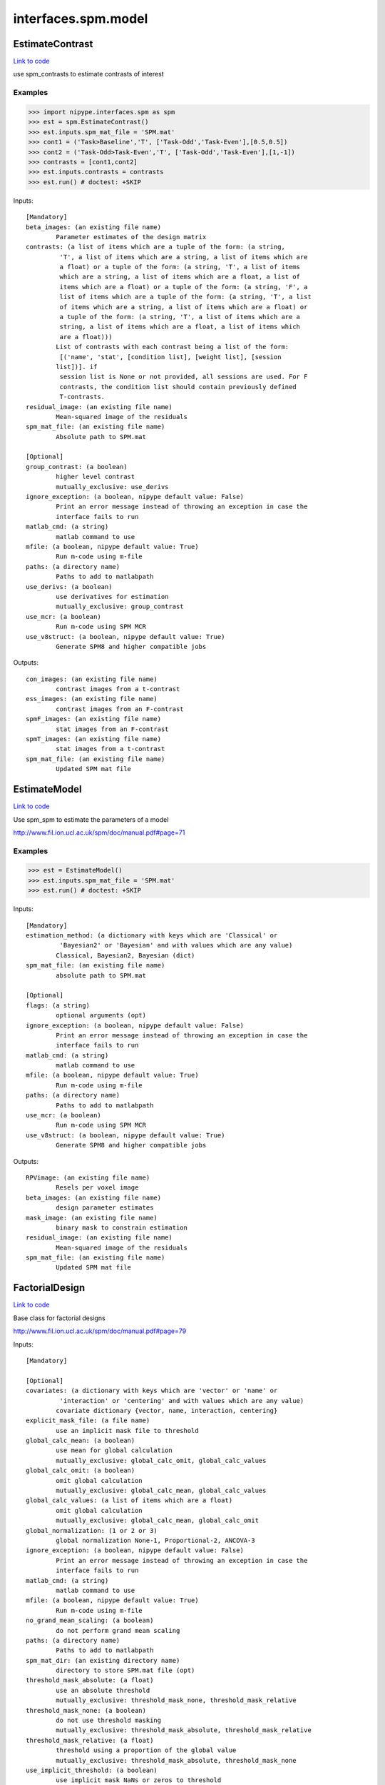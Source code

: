 .. AUTO-GENERATED FILE -- DO NOT EDIT!

interfaces.spm.model
====================


.. _nipype.interfaces.spm.model.EstimateContrast:


.. index:: EstimateContrast

EstimateContrast
----------------

`Link to code <http://github.com/nipy/nipype/tree/e63e055194d62d2bdc4665688261c03a42fd0025/nipype/interfaces/spm/model.py#L301>`__

use spm_contrasts to estimate contrasts of interest

Examples
~~~~~~~~
>>> import nipype.interfaces.spm as spm
>>> est = spm.EstimateContrast()
>>> est.inputs.spm_mat_file = 'SPM.mat'
>>> cont1 = ('Task>Baseline','T', ['Task-Odd','Task-Even'],[0.5,0.5])
>>> cont2 = ('Task-Odd>Task-Even','T', ['Task-Odd','Task-Even'],[1,-1])
>>> contrasts = [cont1,cont2]
>>> est.inputs.contrasts = contrasts
>>> est.run() # doctest: +SKIP

Inputs::

        [Mandatory]
        beta_images: (an existing file name)
                Parameter estimates of the design matrix
        contrasts: (a list of items which are a tuple of the form: (a string,
                 'T', a list of items which are a string, a list of items which are
                 a float) or a tuple of the form: (a string, 'T', a list of items
                 which are a string, a list of items which are a float, a list of
                 items which are a float) or a tuple of the form: (a string, 'F', a
                 list of items which are a tuple of the form: (a string, 'T', a list
                 of items which are a string, a list of items which are a float) or
                 a tuple of the form: (a string, 'T', a list of items which are a
                 string, a list of items which are a float, a list of items which
                 are a float)))
                List of contrasts with each contrast being a list of the form:
                 [('name', 'stat', [condition list], [weight list], [session
                list])]. if
                 session list is None or not provided, all sessions are used. For F
                 contrasts, the condition list should contain previously defined
                 T-contrasts.
        residual_image: (an existing file name)
                Mean-squared image of the residuals
        spm_mat_file: (an existing file name)
                Absolute path to SPM.mat

        [Optional]
        group_contrast: (a boolean)
                higher level contrast
                mutually_exclusive: use_derivs
        ignore_exception: (a boolean, nipype default value: False)
                Print an error message instead of throwing an exception in case the
                interface fails to run
        matlab_cmd: (a string)
                matlab command to use
        mfile: (a boolean, nipype default value: True)
                Run m-code using m-file
        paths: (a directory name)
                Paths to add to matlabpath
        use_derivs: (a boolean)
                use derivatives for estimation
                mutually_exclusive: group_contrast
        use_mcr: (a boolean)
                Run m-code using SPM MCR
        use_v8struct: (a boolean, nipype default value: True)
                Generate SPM8 and higher compatible jobs

Outputs::

        con_images: (an existing file name)
                contrast images from a t-contrast
        ess_images: (an existing file name)
                contrast images from an F-contrast
        spmF_images: (an existing file name)
                stat images from an F-contrast
        spmT_images: (an existing file name)
                stat images from a t-contrast
        spm_mat_file: (an existing file name)
                Updated SPM mat file

.. _nipype.interfaces.spm.model.EstimateModel:


.. index:: EstimateModel

EstimateModel
-------------

`Link to code <http://github.com/nipy/nipype/tree/e63e055194d62d2bdc4665688261c03a42fd0025/nipype/interfaces/spm/model.py#L182>`__

Use spm_spm to estimate the parameters of a model

http://www.fil.ion.ucl.ac.uk/spm/doc/manual.pdf#page=71

Examples
~~~~~~~~
>>> est = EstimateModel()
>>> est.inputs.spm_mat_file = 'SPM.mat'
>>> est.run() # doctest: +SKIP

Inputs::

        [Mandatory]
        estimation_method: (a dictionary with keys which are 'Classical' or
                 'Bayesian2' or 'Bayesian' and with values which are any value)
                Classical, Bayesian2, Bayesian (dict)
        spm_mat_file: (an existing file name)
                absolute path to SPM.mat

        [Optional]
        flags: (a string)
                optional arguments (opt)
        ignore_exception: (a boolean, nipype default value: False)
                Print an error message instead of throwing an exception in case the
                interface fails to run
        matlab_cmd: (a string)
                matlab command to use
        mfile: (a boolean, nipype default value: True)
                Run m-code using m-file
        paths: (a directory name)
                Paths to add to matlabpath
        use_mcr: (a boolean)
                Run m-code using SPM MCR
        use_v8struct: (a boolean, nipype default value: True)
                Generate SPM8 and higher compatible jobs

Outputs::

        RPVimage: (an existing file name)
                Resels per voxel image
        beta_images: (an existing file name)
                design parameter estimates
        mask_image: (an existing file name)
                binary mask to constrain estimation
        residual_image: (an existing file name)
                Mean-squared image of the residuals
        spm_mat_file: (an existing file name)
                Updated SPM mat file

.. _nipype.interfaces.spm.model.FactorialDesign:


.. index:: FactorialDesign

FactorialDesign
---------------

`Link to code <http://github.com/nipy/nipype/tree/e63e055194d62d2bdc4665688261c03a42fd0025/nipype/interfaces/spm/model.py#L744>`__

Base class for factorial designs

http://www.fil.ion.ucl.ac.uk/spm/doc/manual.pdf#page=79

Inputs::

        [Mandatory]

        [Optional]
        covariates: (a dictionary with keys which are 'vector' or 'name' or
                 'interaction' or 'centering' and with values which are any value)
                covariate dictionary {vector, name, interaction, centering}
        explicit_mask_file: (a file name)
                use an implicit mask file to threshold
        global_calc_mean: (a boolean)
                use mean for global calculation
                mutually_exclusive: global_calc_omit, global_calc_values
        global_calc_omit: (a boolean)
                omit global calculation
                mutually_exclusive: global_calc_mean, global_calc_values
        global_calc_values: (a list of items which are a float)
                omit global calculation
                mutually_exclusive: global_calc_mean, global_calc_omit
        global_normalization: (1 or 2 or 3)
                global normalization None-1, Proportional-2, ANCOVA-3
        ignore_exception: (a boolean, nipype default value: False)
                Print an error message instead of throwing an exception in case the
                interface fails to run
        matlab_cmd: (a string)
                matlab command to use
        mfile: (a boolean, nipype default value: True)
                Run m-code using m-file
        no_grand_mean_scaling: (a boolean)
                do not perform grand mean scaling
        paths: (a directory name)
                Paths to add to matlabpath
        spm_mat_dir: (an existing directory name)
                directory to store SPM.mat file (opt)
        threshold_mask_absolute: (a float)
                use an absolute threshold
                mutually_exclusive: threshold_mask_none, threshold_mask_relative
        threshold_mask_none: (a boolean)
                do not use threshold masking
                mutually_exclusive: threshold_mask_absolute, threshold_mask_relative
        threshold_mask_relative: (a float)
                threshold using a proportion of the global value
                mutually_exclusive: threshold_mask_absolute, threshold_mask_none
        use_implicit_threshold: (a boolean)
                use implicit mask NaNs or zeros to threshold
        use_mcr: (a boolean)
                Run m-code using SPM MCR
        use_v8struct: (a boolean, nipype default value: True)
                Generate SPM8 and higher compatible jobs

Outputs::

        spm_mat_file: (an existing file name)
                SPM mat file

.. _nipype.interfaces.spm.model.Level1Design:


.. index:: Level1Design

Level1Design
------------

`Link to code <http://github.com/nipy/nipype/tree/e63e055194d62d2bdc4665688261c03a42fd0025/nipype/interfaces/spm/model.py#L92>`__

Generate an SPM design matrix

http://www.fil.ion.ucl.ac.uk/spm/doc/manual.pdf#page=61

Examples
~~~~~~~~

>>> level1design = Level1Design()
>>> level1design.inputs.timing_units = 'secs'
>>> level1design.inputs.interscan_interval = 2.5
>>> level1design.inputs.bases = {'hrf':{'derivs': [0,0]}}
>>> level1design.inputs.session_info = 'session_info.npz'
>>> level1design.run() # doctest: +SKIP

Inputs::

        [Mandatory]
        bases: (a dictionary with keys which are 'hrf' or 'fourier' or
                 'fourier_han' or 'gamma' or 'fir' and with values which are any
                 value)
                 dict {'name':{'basesparam1':val,...}}
                 name : string
                 Name of basis function (hrf, fourier, fourier_han,
                 gamma, fir)
                 hrf :
                 derivs : 2-element list
                 Model HRF Derivatives. No derivatives: [0,0],
                 Time derivatives : [1,0], Time and Dispersion
                 derivatives: [1,1]
                 fourier, fourier_han, gamma, fir:
                 length : int
                 Post-stimulus window length (in seconds)
                 order : int
                 Number of basis functions
        interscan_interval: (a float)
                Interscan interval in secs
        session_info
                Session specific information generated by ``modelgen.SpecifyModel``
        timing_units: ('secs' or 'scans')
                units for specification of onsets

        [Optional]
        factor_info: (a list of items which are a dictionary with keys which
                 are 'name' or 'levels' and with values which are any value)
                Factor specific information file (opt)
        global_intensity_normalization: ('none' or 'scaling')
                Global intensity normalization - scaling or none
        ignore_exception: (a boolean, nipype default value: False)
                Print an error message instead of throwing an exception in case the
                interface fails to run
        mask_image: (an existing file name)
                Image for explicitly masking the analysis
        mask_threshold: ('-Inf' or a float, nipype default value: -Inf)
                Thresholding for the mask
        matlab_cmd: (a string)
                matlab command to use
        mfile: (a boolean, nipype default value: True)
                Run m-code using m-file
        microtime_onset: (a float)
                The onset/time-bin in seconds for alignment (opt)
        microtime_resolution: (an integer)
                Number of time-bins per scan in secs (opt)
        model_serial_correlations: ('AR(1)' or 'FAST' or 'none')
                Model serial correlations AR(1), FAST or none. FAST is available in
                SPM12
        paths: (a directory name)
                Paths to add to matlabpath
        spm_mat_dir: (an existing directory name)
                directory to store SPM.mat file (opt)
        use_mcr: (a boolean)
                Run m-code using SPM MCR
        use_v8struct: (a boolean, nipype default value: True)
                Generate SPM8 and higher compatible jobs
        volterra_expansion_order: (1 or 2)
                Model interactions - yes:1, no:2

Outputs::

        spm_mat_file: (an existing file name)
                SPM mat file

.. _nipype.interfaces.spm.model.MultipleRegressionDesign:


.. index:: MultipleRegressionDesign

MultipleRegressionDesign
------------------------

`Link to code <http://github.com/nipy/nipype/tree/e63e055194d62d2bdc4665688261c03a42fd0025/nipype/interfaces/spm/model.py#L900>`__

Create SPM design for multiple regression

Examples
~~~~~~~~

>>> mreg = MultipleRegressionDesign()
>>> mreg.inputs.in_files = ['cont1.nii','cont2.nii']
>>> mreg.run() # doctest: +SKIP

Inputs::

        [Mandatory]
        in_files: (a list of at least 2 items which are an existing file
                 name)
                List of files

        [Optional]
        covariates: (a dictionary with keys which are 'vector' or 'name' or
                 'interaction' or 'centering' and with values which are any value)
                covariate dictionary {vector, name, interaction, centering}
        explicit_mask_file: (a file name)
                use an implicit mask file to threshold
        global_calc_mean: (a boolean)
                use mean for global calculation
                mutually_exclusive: global_calc_omit, global_calc_values
        global_calc_omit: (a boolean)
                omit global calculation
                mutually_exclusive: global_calc_mean, global_calc_values
        global_calc_values: (a list of items which are a float)
                omit global calculation
                mutually_exclusive: global_calc_mean, global_calc_omit
        global_normalization: (1 or 2 or 3)
                global normalization None-1, Proportional-2, ANCOVA-3
        ignore_exception: (a boolean, nipype default value: False)
                Print an error message instead of throwing an exception in case the
                interface fails to run
        include_intercept: (a boolean, nipype default value: True)
                Include intercept in design
        matlab_cmd: (a string)
                matlab command to use
        mfile: (a boolean, nipype default value: True)
                Run m-code using m-file
        no_grand_mean_scaling: (a boolean)
                do not perform grand mean scaling
        paths: (a directory name)
                Paths to add to matlabpath
        spm_mat_dir: (an existing directory name)
                directory to store SPM.mat file (opt)
        threshold_mask_absolute: (a float)
                use an absolute threshold
                mutually_exclusive: threshold_mask_none, threshold_mask_relative
        threshold_mask_none: (a boolean)
                do not use threshold masking
                mutually_exclusive: threshold_mask_absolute, threshold_mask_relative
        threshold_mask_relative: (a float)
                threshold using a proportion of the global value
                mutually_exclusive: threshold_mask_absolute, threshold_mask_none
        use_implicit_threshold: (a boolean)
                use implicit mask NaNs or zeros to threshold
        use_mcr: (a boolean)
                Run m-code using SPM MCR
        use_v8struct: (a boolean, nipype default value: True)
                Generate SPM8 and higher compatible jobs
        user_covariates: (a dictionary with keys which are 'vector' or 'name'
                 or 'centering' and with values which are any value)
                covariate dictionary {vector, name, centering}

Outputs::

        spm_mat_file: (an existing file name)
                SPM mat file

.. _nipype.interfaces.spm.model.OneSampleTTestDesign:


.. index:: OneSampleTTestDesign

OneSampleTTestDesign
--------------------

`Link to code <http://github.com/nipy/nipype/tree/e63e055194d62d2bdc4665688261c03a42fd0025/nipype/interfaces/spm/model.py#L795>`__

Create SPM design for one sample t-test

Examples
~~~~~~~~

>>> ttest = OneSampleTTestDesign()
>>> ttest.inputs.in_files = ['cont1.nii', 'cont2.nii']
>>> ttest.run() # doctest: +SKIP

Inputs::

        [Mandatory]
        in_files: (a list of at least 2 items which are an existing file
                 name)
                input files

        [Optional]
        covariates: (a dictionary with keys which are 'vector' or 'name' or
                 'interaction' or 'centering' and with values which are any value)
                covariate dictionary {vector, name, interaction, centering}
        explicit_mask_file: (a file name)
                use an implicit mask file to threshold
        global_calc_mean: (a boolean)
                use mean for global calculation
                mutually_exclusive: global_calc_omit, global_calc_values
        global_calc_omit: (a boolean)
                omit global calculation
                mutually_exclusive: global_calc_mean, global_calc_values
        global_calc_values: (a list of items which are a float)
                omit global calculation
                mutually_exclusive: global_calc_mean, global_calc_omit
        global_normalization: (1 or 2 or 3)
                global normalization None-1, Proportional-2, ANCOVA-3
        ignore_exception: (a boolean, nipype default value: False)
                Print an error message instead of throwing an exception in case the
                interface fails to run
        matlab_cmd: (a string)
                matlab command to use
        mfile: (a boolean, nipype default value: True)
                Run m-code using m-file
        no_grand_mean_scaling: (a boolean)
                do not perform grand mean scaling
        paths: (a directory name)
                Paths to add to matlabpath
        spm_mat_dir: (an existing directory name)
                directory to store SPM.mat file (opt)
        threshold_mask_absolute: (a float)
                use an absolute threshold
                mutually_exclusive: threshold_mask_none, threshold_mask_relative
        threshold_mask_none: (a boolean)
                do not use threshold masking
                mutually_exclusive: threshold_mask_absolute, threshold_mask_relative
        threshold_mask_relative: (a float)
                threshold using a proportion of the global value
                mutually_exclusive: threshold_mask_absolute, threshold_mask_none
        use_implicit_threshold: (a boolean)
                use implicit mask NaNs or zeros to threshold
        use_mcr: (a boolean)
                Run m-code using SPM MCR
        use_v8struct: (a boolean, nipype default value: True)
                Generate SPM8 and higher compatible jobs

Outputs::

        spm_mat_file: (an existing file name)
                SPM mat file

.. _nipype.interfaces.spm.model.PairedTTestDesign:


.. index:: PairedTTestDesign

PairedTTestDesign
-----------------

`Link to code <http://github.com/nipy/nipype/tree/e63e055194d62d2bdc4665688261c03a42fd0025/nipype/interfaces/spm/model.py#L864>`__

Create SPM design for paired t-test

Examples
~~~~~~~~

>>> pttest = PairedTTestDesign()
>>> pttest.inputs.paired_files = [['cont1.nii','cont1a.nii'],['cont2.nii','cont2a.nii']]
>>> pttest.run() # doctest: +SKIP

Inputs::

        [Mandatory]
        paired_files: (a list of at least 2 items which are a list of from 2
                 to 2 items which are an existing file name)
                List of paired files

        [Optional]
        ancova: (a boolean)
                Specify ancova-by-factor regressors
        covariates: (a dictionary with keys which are 'vector' or 'name' or
                 'interaction' or 'centering' and with values which are any value)
                covariate dictionary {vector, name, interaction, centering}
        explicit_mask_file: (a file name)
                use an implicit mask file to threshold
        global_calc_mean: (a boolean)
                use mean for global calculation
                mutually_exclusive: global_calc_omit, global_calc_values
        global_calc_omit: (a boolean)
                omit global calculation
                mutually_exclusive: global_calc_mean, global_calc_values
        global_calc_values: (a list of items which are a float)
                omit global calculation
                mutually_exclusive: global_calc_mean, global_calc_omit
        global_normalization: (1 or 2 or 3)
                global normalization None-1, Proportional-2, ANCOVA-3
        grand_mean_scaling: (a boolean)
                Perform grand mean scaling
        ignore_exception: (a boolean, nipype default value: False)
                Print an error message instead of throwing an exception in case the
                interface fails to run
        matlab_cmd: (a string)
                matlab command to use
        mfile: (a boolean, nipype default value: True)
                Run m-code using m-file
        no_grand_mean_scaling: (a boolean)
                do not perform grand mean scaling
        paths: (a directory name)
                Paths to add to matlabpath
        spm_mat_dir: (an existing directory name)
                directory to store SPM.mat file (opt)
        threshold_mask_absolute: (a float)
                use an absolute threshold
                mutually_exclusive: threshold_mask_none, threshold_mask_relative
        threshold_mask_none: (a boolean)
                do not use threshold masking
                mutually_exclusive: threshold_mask_absolute, threshold_mask_relative
        threshold_mask_relative: (a float)
                threshold using a proportion of the global value
                mutually_exclusive: threshold_mask_absolute, threshold_mask_none
        use_implicit_threshold: (a boolean)
                use implicit mask NaNs or zeros to threshold
        use_mcr: (a boolean)
                Run m-code using SPM MCR
        use_v8struct: (a boolean, nipype default value: True)
                Generate SPM8 and higher compatible jobs

Outputs::

        spm_mat_file: (an existing file name)
                SPM mat file

.. _nipype.interfaces.spm.model.Threshold:


.. index:: Threshold

Threshold
---------

`Link to code <http://github.com/nipy/nipype/tree/e63e055194d62d2bdc4665688261c03a42fd0025/nipype/interfaces/spm/model.py#L439>`__

Topological FDR thresholding based on cluster extent/size. Smoothness is
estimated from GLM residuals but is assumed to be the same for all of the
voxels.

Examples
~~~~~~~~

>>> thresh = Threshold()
>>> thresh.inputs.spm_mat_file = 'SPM.mat'
>>> thresh.inputs.stat_image = 'spmT_0001.img'
>>> thresh.inputs.contrast_index = 1
>>> thresh.inputs.extent_fdr_p_threshold = 0.05
>>> thresh.run() # doctest: +SKIP

Inputs::

        [Mandatory]
        contrast_index: (an integer)
                which contrast in the SPM.mat to use
        spm_mat_file: (an existing file name)
                absolute path to SPM.mat
        stat_image: (an existing file name)
                stat image

        [Optional]
        extent_fdr_p_threshold: (a float, nipype default value: 0.05)
                p threshold on FDR corrected cluster size probabilities
        extent_threshold: (an integer, nipype default value: 0)
                Minimum cluster size in voxels
        force_activation: (a boolean, nipype default value: False)
                In case no clusters survive the topological inference step this will
                pick a culster with the highes sum of t-values. Use with care.
        height_threshold: (a float, nipype default value: 0.05)
                value for initial thresholding (defining clusters)
        height_threshold_type: ('p-value' or 'stat', nipype default value:
                 p-value)
                Is the cluster forming threshold a stat value or p-value?
        ignore_exception: (a boolean, nipype default value: False)
                Print an error message instead of throwing an exception in case the
                interface fails to run
        matlab_cmd: (a string)
                matlab command to use
        mfile: (a boolean, nipype default value: True)
                Run m-code using m-file
        paths: (a directory name)
                Paths to add to matlabpath
        use_fwe_correction: (a boolean, nipype default value: True)
                whether to use FWE (Bonferroni) correction for initial threshold
                (height_threshold_type has to be set to p-value)
        use_mcr: (a boolean)
                Run m-code using SPM MCR
        use_topo_fdr: (a boolean, nipype default value: True)
                whether to use FDR over cluster extent probabilities
        use_v8struct: (a boolean, nipype default value: True)
                Generate SPM8 and higher compatible jobs

Outputs::

        activation_forced: (a boolean)
        cluster_forming_thr: (a float)
        n_clusters: (an integer)
        pre_topo_fdr_map: (an existing file name)
        pre_topo_n_clusters: (an integer)
        thresholded_map: (an existing file name)

.. _nipype.interfaces.spm.model.ThresholdStatistics:


.. index:: ThresholdStatistics

ThresholdStatistics
-------------------

`Link to code <http://github.com/nipy/nipype/tree/e63e055194d62d2bdc4665688261c03a42fd0025/nipype/interfaces/spm/model.py#L618>`__

Given height and cluster size threshold calculate theoretical probabilities
concerning false positives

Examples
~~~~~~~~

>>> thresh = ThresholdStatistics()
>>> thresh.inputs.spm_mat_file = 'SPM.mat'
>>> thresh.inputs.stat_image = 'spmT_0001.img'
>>> thresh.inputs.contrast_index = 1
>>> thresh.inputs.height_threshold = 4.56
>>> thresh.run() # doctest: +SKIP

Inputs::

        [Mandatory]
        contrast_index: (an integer)
                which contrast in the SPM.mat to use
        height_threshold: (a float)
                stat value for initial thresholding (defining clusters)
        spm_mat_file: (an existing file name)
                absolute path to SPM.mat
        stat_image: (an existing file name)
                stat image

        [Optional]
        extent_threshold: (an integer, nipype default value: 0)
                Minimum cluster size in voxels
        ignore_exception: (a boolean, nipype default value: False)
                Print an error message instead of throwing an exception in case the
                interface fails to run
        matlab_cmd: (a string)
                matlab command to use
        mfile: (a boolean, nipype default value: True)
                Run m-code using m-file
        paths: (a directory name)
                Paths to add to matlabpath
        use_mcr: (a boolean)
                Run m-code using SPM MCR
        use_v8struct: (a boolean, nipype default value: True)
                Generate SPM8 and higher compatible jobs

Outputs::

        clusterwise_P_FDR: (a float)
        clusterwise_P_RF: (a float)
        voxelwise_P_Bonf: (a float)
        voxelwise_P_FDR: (a float)
        voxelwise_P_RF: (a float)
        voxelwise_P_uncor: (a float)

.. _nipype.interfaces.spm.model.TwoSampleTTestDesign:


.. index:: TwoSampleTTestDesign

TwoSampleTTestDesign
--------------------

`Link to code <http://github.com/nipy/nipype/tree/e63e055194d62d2bdc4665688261c03a42fd0025/nipype/interfaces/spm/model.py#L831>`__

Create SPM design for two sample t-test

Examples
~~~~~~~~

>>> ttest = TwoSampleTTestDesign()
>>> ttest.inputs.group1_files = ['cont1.nii', 'cont2.nii']
>>> ttest.inputs.group2_files = ['cont1a.nii', 'cont2a.nii']
>>> ttest.run() # doctest: +SKIP

Inputs::

        [Mandatory]
        group1_files: (a list of at least 2 items which are an existing file
                 name)
                Group 1 input files
        group2_files: (a list of at least 2 items which are an existing file
                 name)
                Group 2 input files

        [Optional]
        covariates: (a dictionary with keys which are 'vector' or 'name' or
                 'interaction' or 'centering' and with values which are any value)
                covariate dictionary {vector, name, interaction, centering}
        dependent: (a boolean)
                Are the measurements dependent between levels
        explicit_mask_file: (a file name)
                use an implicit mask file to threshold
        global_calc_mean: (a boolean)
                use mean for global calculation
                mutually_exclusive: global_calc_omit, global_calc_values
        global_calc_omit: (a boolean)
                omit global calculation
                mutually_exclusive: global_calc_mean, global_calc_values
        global_calc_values: (a list of items which are a float)
                omit global calculation
                mutually_exclusive: global_calc_mean, global_calc_omit
        global_normalization: (1 or 2 or 3)
                global normalization None-1, Proportional-2, ANCOVA-3
        ignore_exception: (a boolean, nipype default value: False)
                Print an error message instead of throwing an exception in case the
                interface fails to run
        matlab_cmd: (a string)
                matlab command to use
        mfile: (a boolean, nipype default value: True)
                Run m-code using m-file
        no_grand_mean_scaling: (a boolean)
                do not perform grand mean scaling
        paths: (a directory name)
                Paths to add to matlabpath
        spm_mat_dir: (an existing directory name)
                directory to store SPM.mat file (opt)
        threshold_mask_absolute: (a float)
                use an absolute threshold
                mutually_exclusive: threshold_mask_none, threshold_mask_relative
        threshold_mask_none: (a boolean)
                do not use threshold masking
                mutually_exclusive: threshold_mask_absolute, threshold_mask_relative
        threshold_mask_relative: (a float)
                threshold using a proportion of the global value
                mutually_exclusive: threshold_mask_absolute, threshold_mask_none
        unequal_variance: (a boolean)
                Are the variances equal or unequal between groups
        use_implicit_threshold: (a boolean)
                use implicit mask NaNs or zeros to threshold
        use_mcr: (a boolean)
                Run m-code using SPM MCR
        use_v8struct: (a boolean, nipype default value: True)
                Generate SPM8 and higher compatible jobs

Outputs::

        spm_mat_file: (an existing file name)
                SPM mat file
